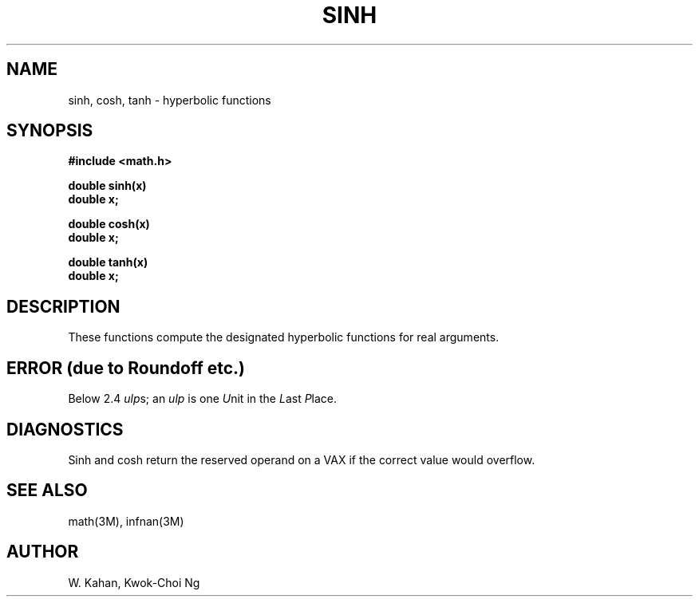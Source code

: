 .\" Copyright (c) 1985 Regents of the University of California.
.\" All rights reserved.  The Berkeley software License Agreement
.\" specifies the terms and conditions for redistribution.
.\"
.\"	@(#)sinh.3	6.5 (Berkeley) 5/12/86
.\"
.TH SINH 3M  ""
.UC 4
.SH NAME
sinh, cosh, tanh \- hyperbolic functions
.SH SYNOPSIS
.nf
.B #include <math.h>
.PP
.B double sinh(x)
.B double x;
.PP
.B double cosh(x)
.B double x;
.PP
.B double tanh(x)
.B double x;
.fi
.SH DESCRIPTION
These functions compute the designated hyperbolic functions for real arguments.
.SH ERROR (due to Roundoff etc.)
Below 2.4 \fIulp\fRs; an \fIulp\fR is one \fIU\fRnit in the \fIL\fRast
\fIP\fRlace.
.SH DIAGNOSTICS
Sinh and cosh return the reserved operand on a VAX if
the correct value would overflow.
.SH SEE ALSO
math(3M), infnan(3M)
.SH AUTHOR
W. Kahan, Kwok\-Choi Ng
